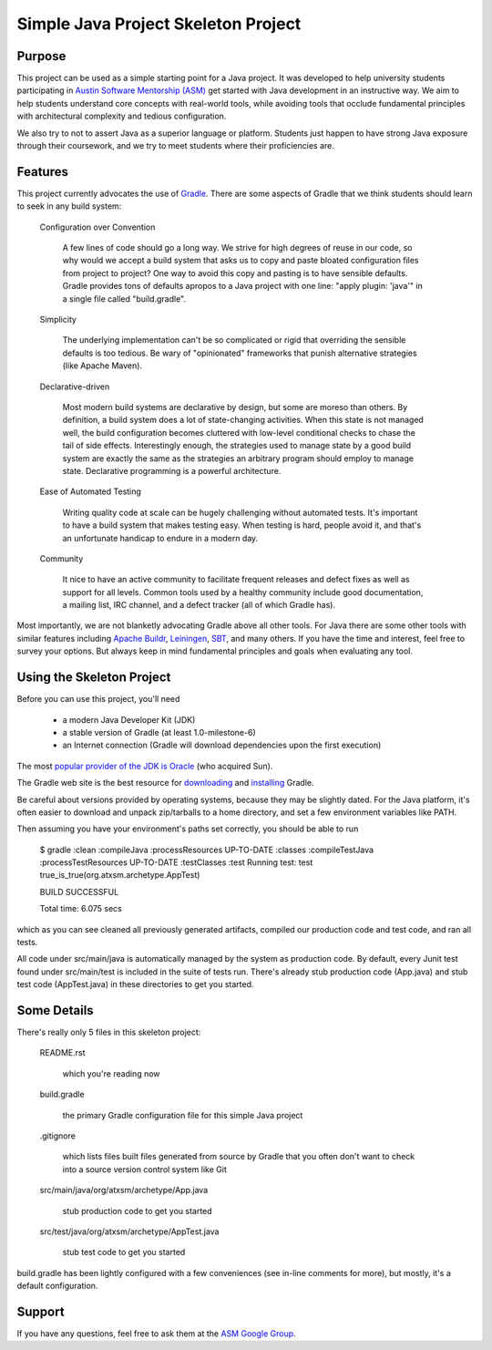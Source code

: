 ====================================
Simple Java Project Skeleton Project
====================================


Purpose
-------

This project can be used as a simple starting point for a Java project.  It was
developed to help university students participating in `Austin Software
Mentorship (ASM) <http://atxsm.org>`_ get started with Java development in an
instructive way.  We aim to help students understand core concepts with
real-world tools, while avoiding tools that occlude fundamental principles with
architectural complexity and tedious configuration.

We also try to not to assert Java as a superior language or platform.  Students
just happen to have strong Java exposure through their coursework, and we try
to meet students where their proficiencies are.


Features
--------

This project currently advocates the use of `Gradle <http://gradle.org>`_.
There are some aspects of Gradle that we think students should learn to seek in
any build system:

    Configuration over Convention

        A few lines of code should go a long way.  We strive for high degrees
        of reuse in our code, so why would we accept a build system that asks
        us to copy and paste bloated configuration files from project to
        project?  One way to avoid this copy and pasting is to have sensible
        defaults.  Gradle provides tons of defaults apropos to a Java project
        with one line:  "apply plugin: 'java'" in a single file called
        "build.gradle".

    Simplicity

        The underlying implementation can't be so complicated or rigid that
        overriding the sensible defaults is too tedious.  Be wary of
        "opinionated" frameworks that punish alternative strategies (like
        Apache Maven).

    Declarative-driven

        Most modern build systems are declarative by design, but some are
        moreso than others.  By definition, a build system does a lot of
        state-changing activities.  When this state is not managed well, the
        build configuration becomes cluttered with low-level conditional checks
        to chase the tail of side effects.  Interestingly enough, the
        strategies used to manage state by a good build system are exactly the
        same as the strategies an arbitrary program should employ to manage
        state.  Declarative programming is a powerful architecture.

    Ease of Automated Testing

        Writing quality code at scale can be hugely challenging without
        automated tests.  It's important to have a build system that makes
        testing easy.  When testing is hard, people avoid it, and that's an
        unfortunate handicap to endure in a modern day.

    Community

        It nice to have an active community to facilitate frequent releases and
        defect fixes as well as support for all levels.  Common tools used by a
        healthy community include good documentation, a mailing list, IRC
        channel, and a defect tracker (all of which Gradle has).

Most importantly, we are not blanketly advocating Gradle above all other tools.
For Java there are some other tools with similar features including `Apache
Buildr <http://buildr.apache.org/>`_, `Leiningen
<https://github.com/technomancy/leiningen>`_, `SBT
<https://github.com/harrah/xsbt>`_, and many others.  If you have the time and
interest, feel free to survey your options.  But always keep in mind
fundamental principles and goals when evaluating any tool.


Using the Skeleton Project
--------------------------

Before you can use this project, you'll need

    - a modern Java Developer Kit (JDK)

    - a stable version of Gradle (at least 1.0-milestone-6)

    - an Internet connection (Gradle will download dependencies upon the first
      execution)

The most `popular provider of the JDK is Oracle
<http://www.oracle.com/technetwork/java/javase/downloads/index.html>`_ (who
acquired Sun).

The Gradle web site is the best resource for `downloading
<http://gradle.org/downloads>`_ and `installing
<http://gradle.org/installation>`_ Gradle.

Be careful about versions provided by operating systems, because they may be
slightly dated.  For the Java platform, it's often easier to download and
unpack zip/tarballs to a home directory, and set a few environment variables
like PATH.

Then assuming you have your environment's paths set correctly, you should be
able to run

    $ gradle
    :clean
    :compileJava
    :processResources UP-TO-DATE
    :classes
    :compileTestJava
    :processTestResources UP-TO-DATE
    :testClasses
    :test
    Running test: test true_is_true(org.atxsm.archetype.AppTest)

    BUILD SUCCESSFUL

    Total time: 6.075 secs


which as you can see cleaned all previously generated artifacts, compiled our
production code and test code, and ran all tests.

All code under src/main/java is automatically managed by the system as
production code.  By default, every Junit test found under src/main/test is
included in the suite of tests run.  There's already stub production code
(App.java) and stub test code (AppTest.java) in these directories to get you
started.


Some Details
------------

There's really only 5 files in this skeleton project:

    README.rst

        which you're reading now

    build.gradle

        the primary Gradle configuration file for this simple Java project

    .gitignore

        which lists files built files generated from source by Gradle that you
        often don't want to check into a source version control system like
        Git

    src/main/java/org/atxsm/archetype/App.java

        stub production code to get you started

    src/test/java/org/atxsm/archetype/AppTest.java

        stub test code to get you started

build.gradle has been lightly configured with a few conveniences (see in-line
comments for more), but mostly, it's a default configuration.


Support
-------

If you have any questions, feel free to ask them at the `ASM Google Group
<http://groups.google.com/group/atx-sw-mentorship>`_.
